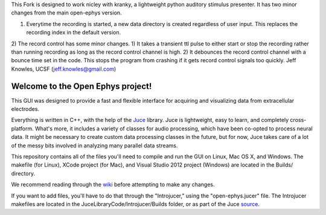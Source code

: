 This Fork is designed to work nicley with kranky, a lightweight python auditory stimulus presenter. It has two minor changes from the main open-ephys version. 

1) Everytime the recording is started, a new data directory is created regardless of user input. This replaces the recording index in the default version.

2) The record control has some minor changes. 1) It takes a transient ttl pulse to either start or stop the recording rather than running recording as long as the record control channel is high. 2) It debounces the record control channel with a bounce time set in the code.  This stops the program from crashing if it gets record control signals too quickly.  
Jeff Knowles, UCSF (jeff.knowles@gmail.com)



==================================
Welcome to the Open Ephys project!
==================================

This GUI was designed to provide a fast and flexible interface for acquiring and visualizing data from extracellular electrodes.

Everything is written in C++, with the help of the Juce_ library. Juce is lightweight, easy to learn, and completely cross-platform. What's more, it includes a variety of classes for audio processing, which have been co-opted to process neural data. It might be necessary to create custom data processing classes in the future, but for now, Juce takes care of a lot of the messy bits involved in analyzing many parallel data streams.

This repository contains all of the files you'll need to compile and run the GUI on Linux, Mac OS X, and Windows. The makefile (for Linux), XCode project (for Mac), and Visual Studio 2012 project (Windows) are located in the Builds/ directory.

We recommend reading through the wiki_ before attempting to make any changes.

If you want to add files, you'll have to do that through the "Introjucer," using the "open-ephys.jucer" file. The Introjucer makefiles are located in the JuceLibraryCode/Introjucer/Builds folder, or as part of the Juce source_.

.. _source: https://github.com/julianstorer/juce
.. _JUCE: http://www.rawmaterialsoftware.com/juce.php
.. _wiki: http://open-ephys.atlassian.net
